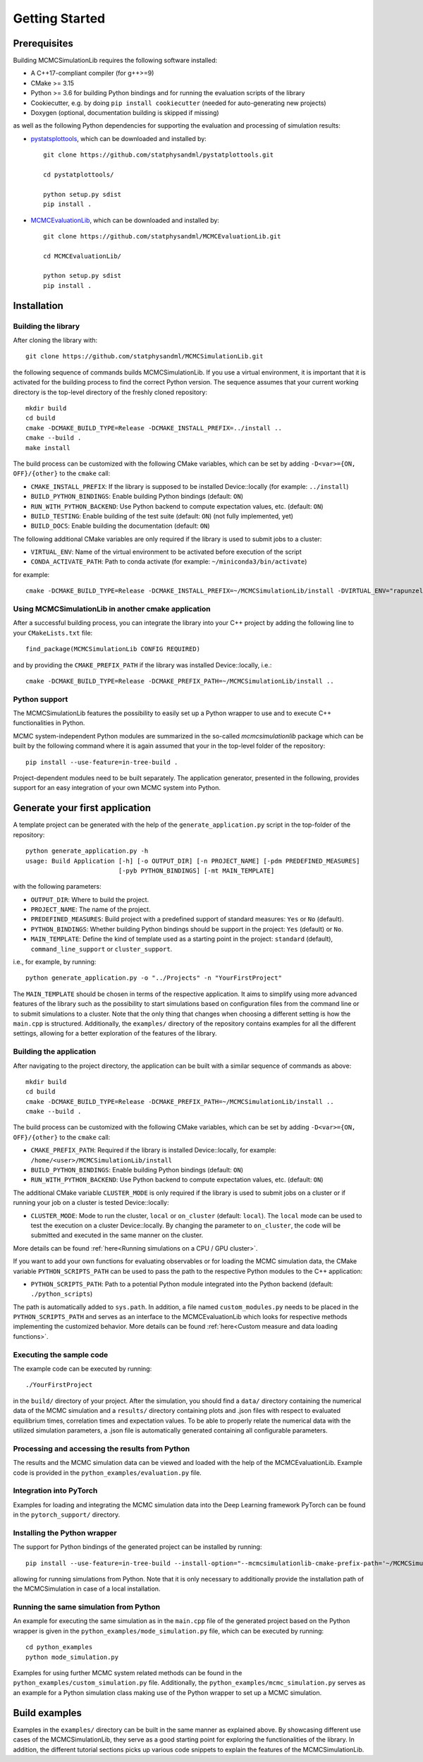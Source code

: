 Getting Started
===============

Prerequisites
-------------

Building MCMCSimulationLib requires the following software installed:

* A C++17-compliant compiler (for g++>=9)
* CMake >= 3.15
* Python >= 3.6 for building Python bindings and for running the evaluation
  scripts of the library
* Cookiecutter, e.g. by doing ``pip install cookiecutter`` (needed for
  auto-generating new projects)
* Doxygen (optional, documentation building is skipped if missing)

as well as the following Python dependencies for supporting the evaluation and
processing of simulation results:

* `pystatsplottools <https://github.com/statphysandml/pystatplottools>`_, which
  can be downloaded and installed by::

    git clone https://github.com/statphysandml/pystatplottools.git
    
    cd pystatplottools/
    
    python setup.py sdist
    pip install .

* `MCMCEvaluationLib <https://github.com/statphysandml/MCMCEvaluationLib>`_,
  which can be downloaded and installed by::

    git clone https://github.com/statphysandml/MCMCEvaluationLib.git

    cd MCMCEvaluationLib/
    
    python setup.py sdist
    pip install .

.. _Installation:

Installation
------------

Building the library
********************

After cloning the library with::

    git clone https://github.com/statphysandml/MCMCSimulationLib.git

the following sequence of commands builds MCMCSimulationLib. If you use a
virtual environment, it is important that it is activated for the building
process to find the correct Python version. The sequence assumes that your
current working directory is the top-level directory of the freshly cloned
repository::

    mkdir build
    cd build
    cmake -DCMAKE_BUILD_TYPE=Release -DCMAKE_INSTALL_PREFIX=../install ..
    cmake --build .
    make install

The build process can be customized with the following CMake variables, which
can be set by adding ``-D<var>={ON, OFF}/{other}`` to the ``cmake`` call:

* ``CMAKE_INSTALL_PREFIX``: If the library is supposed to be installed Device::locally
  (for example: ``../install``)
* ``BUILD_PYTHON_BINDINGS``: Enable building Python bindings (default: ``ON``)
* ``RUN_WITH_PYTHON_BACKEND``: Use Python backend to compute expectation values,
  etc. (default: ``ON``)
* ``BUILD_TESTING``: Enable building of the test suite (default: ``ON``) (not
  fully implemented, yet)
* ``BUILD_DOCS``: Enable building the documentation (default: ``ON``)

The following additional CMake variables are only required if the library is
used to submit jobs to a cluster:

* ``VIRTUAL_ENV``: Name of the virtual environment to be activated before
  execution of the script
* ``CONDA_ACTIVATE_PATH``: Path to conda activate (for example:
  ``~/miniconda3/bin/activate``)

for example::

    cmake -DCMAKE_BUILD_TYPE=Release -DCMAKE_INSTALL_PREFIX=~/MCMCSimulationLib/install -DVIRTUAL_ENV="rapunzel" -DCONDA_ACTIVATE_PATH="~/.miniconda3/bin/activate" ..

Using MCMCSimulationLib in another cmake application
****************************************************

After a successful building process, you can integrate the library into your C++
project by adding the following line to your ``CMakeLists.txt`` file::

    find_package(MCMCSimulationLib CONFIG REQUIRED)

and by providing the ``CMAKE_PREFIX_PATH`` if the library was installed Device::locally,
i.e.::

    cmake -DCMAKE_BUILD_TYPE=Release -DCMAKE_PREFIX_PATH=~/MCMCSimulationLib/install ..

Python support
**************

The MCMCSimulationLib features the possibility to easily set up a Python wrapper
to use and to execute C++ functionalities in Python.

MCMC system-independent Python modules are summarized in the so-called
`mcmcsimulationlib` package which can be built by the following command where it
is again assumed that your in the top-level folder of the repository::

    pip install --use-feature=in-tree-build .

Project-dependent modules need to be built separately. The application
generator, presented in the following, provides support for an easy integration
of your own MCMC system into Python.

.. _Generate your first application:

Generate your first application
-------------------------------

A template project can be generated with the help of the
``generate_application.py`` script in the top-folder of the repository::

    python generate_application.py -h
    usage: Build Application [-h] [-o OUTPUT_DIR] [-n PROJECT_NAME] [-pdm PREDEFINED_MEASURES]
                             [-pyb PYTHON_BINDINGS] [-mt MAIN_TEMPLATE]

with the following parameters:

* ``OUTPUT_DIR``: Where to build the project.
* ``PROJECT_NAME``: The name of the project.
* ``PREDEFINED_MEASURES``: Build project with a predefined support of standard
  measures: ``Yes`` or ``No`` (default).
* ``PYTHON_BINDINGS``: Whether building Python bindings should be support in the
  project: ``Yes`` (default) or ``No``.
* ``MAIN_TEMPLATE``: Define the kind of template used as a starting point in the
  project: ``standard`` (default), ``command_line_support`` or ``cluster_support``.

i.e., for example, by running::

    python generate_application.py -o "../Projects" -n "YourFirstProject"

The ``MAIN_TEMPLATE`` should be chosen in terms of the respective application.
It aims to simplify using more advanced features of the library such as the
possibility to start simulations based on configuration files from the command
line or to submit simulations to a cluster. Note that the only thing that
changes when choosing a different setting is how the ``main.cpp`` is structured.
Additionally, the ``examples/`` directory of the repository contains examples
for all the different settings, allowing for a better exploration of the
features of the library.

.. _Building the application:

Building the application
************************

After navigating to the project directory, the application can be built with a
similar sequence of commands as above::
    
    mkdir build
    cd build
    cmake -DCMAKE_BUILD_TYPE=Release -DCMAKE_PREFIX_PATH=~/MCMCSimulationLib/install ..
    cmake --build .

The build process can be customized with the following CMake variables, which
can be set by adding ``-D<var>={ON, OFF}/{other}`` to the ``cmake`` call:

* ``CMAKE_PREFIX_PATH``: Required if the library is installed Device::locally, for
  example: ``/home/<user>/MCMCSimulationLib/install``
* ``BUILD_PYTHON_BINDINGS``: Enable building Python bindings (default: ``ON``)
* ``RUN_WITH_PYTHON_BACKEND``: Use Python backend to compute expectation values,
  etc. (default: ``ON``)

The additional CMake variable ``CLUSTER_MODE`` is only required if the library
is used to submit jobs on a cluster or if running your job on a cluster is
tested Device::locally:

* ``CLUSTER_MODE``: Mode to run the cluster, ``local`` or ``on_cluster``
  (default: ``local``). The ``local`` mode can be used to test the execution on
  a cluster Device::locally. By changing the parameter to ``on_cluster``, the code will
  be submitted and executed in the same manner on the cluster.

More details can be found :ref:`here<Running simulations on a CPU / GPU
cluster>`.

If you want to add your own functions for evaluating observables or for loading
the MCMC simulation data, the CMake variable ``PYTHON_SCRIPTS_PATH`` can be used
to pass the path to the respective Python modules to the C++ application:

* ``PYTHON_SCRIPTS_PATH``: Path to a potential Python module integrated into the
  Python backend (default: ``./python_scripts``)

The path is automatically added to ``sys.path``. In addition, a file named
``custom_modules.py`` needs to be placed in the ``PYTHON_SCRIPTS_PATH`` and
serves as an interface to the MCMCEvaluationLib which looks for respective
methods implementing the customized behavior. More details can be found
:ref:`here<Custom measure and data loading functions>`.

Executing the sample code
*************************

The example code can be executed by running::

    ./YourFirstProject

in the ``build/`` directory of your project. After the simulation, you should
find a ``data/`` directory containing the numerical data of the MCMC simulation
and a ``results/`` directory containing plots and .json files with respect to
evaluated equilibrium times, correlation times and expectation values. To be
able to properly relate the numerical data with the utilized simulation
parameters, a .json file is automatically generated containing all configurable
parameters.

Processing and accessing the results from Python
************************************************

The results and the MCMC simulation data can be viewed and loaded with the help
of the MCMCEvaluationLib. Example code is provided in the
``python_examples/evaluation.py`` file.

Integration into PyTorch
************************

Examples for loading and integrating the MCMC simulation data into the Deep
Learning framework PyTorch can be found in the ``pytorch_support/`` directory.

Installing the Python wrapper
*****************************

The support for Python bindings of the generated project can be installed by
running::

    pip install --use-feature=in-tree-build --install-option="--mcmcsimulationlib-cmake-prefix-path='~/MCMCSimulationLib/install/'" .

allowing for running simulations from Python. Note that it is only necessary to
additionally provide the installation path of the MCMCSimulation in case of a
local installation.

Running the same simulation from Python
***************************************

An example for executing the same simulation as in the ``main.cpp`` file of the
generated project based on the Python wrapper is given in the
``python_examples/mode_simulation.py`` file, which can be executed by running::

    cd python_examples
    python mode_simulation.py


Examples for using further MCMC system related methods can be found in the
``python_examples/custom_simulation.py`` file. Additionally, the
``python_examples/mcmc_simulation.py`` serves as an example for a Python
simulation class making use of the Python wrapper to set up a MCMC simulation.

Build examples
--------------

Examples in the ``examples/`` directory can be built in the same manner as
explained above. By showcasing different use cases of the MCMCSimulationLib,
they serve as a good starting point for exploring the functionalities of the
library. In addition, the different tutorial sections picks up various code
snippets to explain the features of the MCMCSimulationLib.